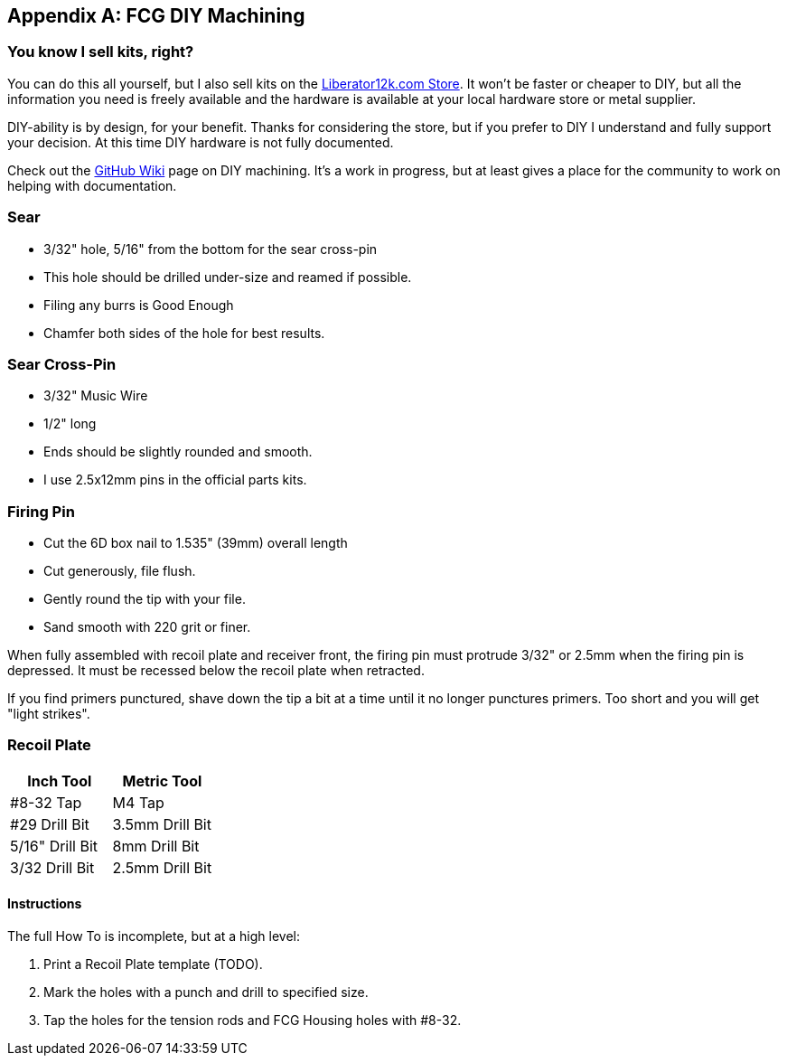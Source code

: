 [appendix]
== FCG DIY Machining

=== You know I sell kits, right?
You can do this all yourself, but I also sell kits on the 
https://liberator12k.com/store/[Liberator12k.com Store].
It won't be faster or cheaper to DIY, but all the information
you need is freely available and the hardware is available at your local
hardware store or metal supplier.

DIY-ability is by design, for your benefit. Thanks for considering the store,
but if you prefer to DIY I understand and fully support your decision.
At this time DIY hardware is not fully documented.

Check out the https://github.com/JeffreyRodriguez/Liberator12k/wiki/DIY-Machining[GitHub Wiki] page on DIY machining.
It's a work in progress, but at least gives a place for the community to work on
helping with documentation.

=== Sear
* 3/32" hole, 5/16" from the bottom for the sear cross-pin
* This hole should be drilled under-size and reamed if possible.
* Filing any burrs is Good Enough
* Chamfer both sides of the hole for best results.

=== Sear Cross-Pin
* 3/32" Music Wire
* 1/2" long
* Ends should be slightly rounded and smooth.
* I use 2.5x12mm pins in the official parts kits.

=== Firing Pin
* Cut the 6D box nail to 1.535" (39mm) overall length
* Cut generously, file flush.
* Gently round the tip with your file.
* Sand smooth with 220 grit or finer.

When fully assembled with recoil plate and receiver front, the firing pin must
protrude 3/32" or 2.5mm when the firing pin is depressed. It must be recessed
below the recoil plate when retracted.

If you find primers punctured, shave down the tip a bit at a time until it no
longer punctures primers. Too short and you will get "light strikes".


=== Recoil Plate
[cols="1,1"]
|===
|Inch Tool|Metric Tool

|#8-32 Tap
|M4 Tap

|#29 Drill Bit
|3.5mm Drill Bit

|5/16" Drill Bit
|8mm Drill Bit

|3/32 Drill Bit
|2.5mm Drill Bit
|===

==== Instructions
The full How To is incomplete, but at a high level:

1. Print a Recoil Plate template (TODO).
2. Mark the holes with a punch and drill to specified size.
3. Tap the holes for the tension rods and FCG Housing holes with #8-32.
